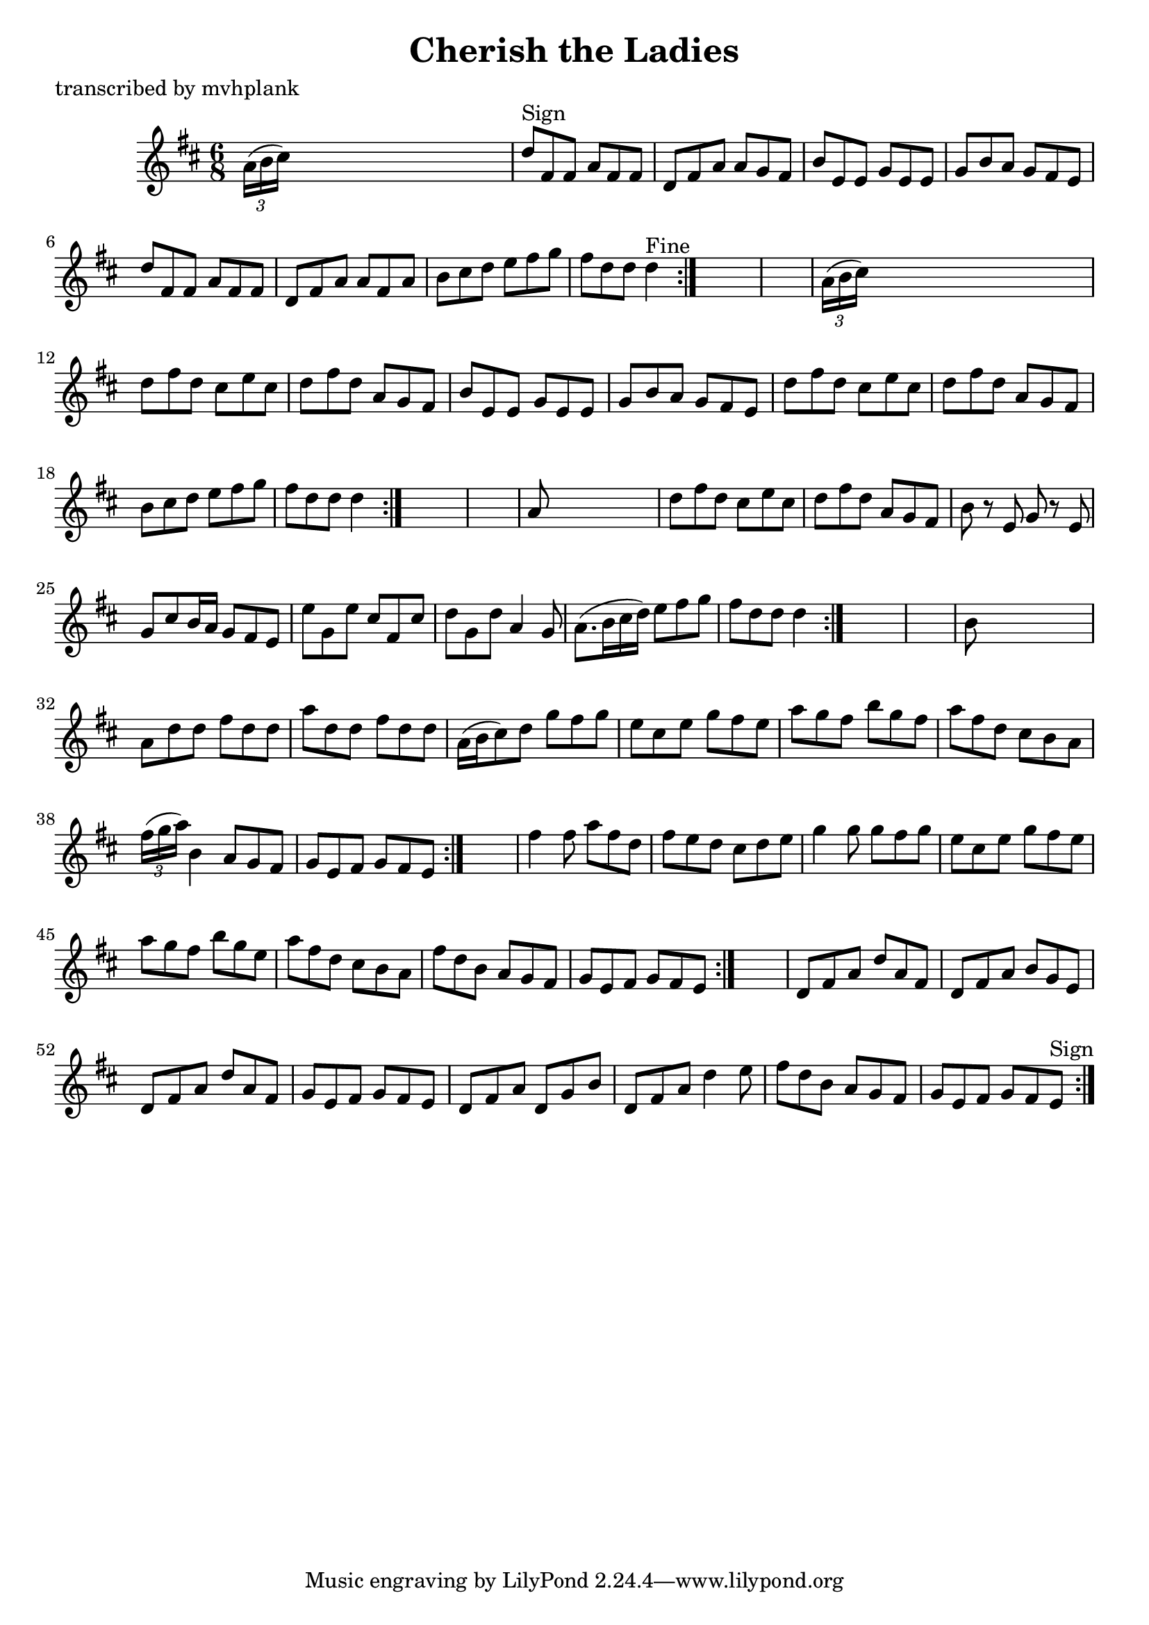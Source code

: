 
\version "2.16.2"
% automatically converted by musicxml2ly from xml/0730_mp.xml

%% additional definitions required by the score:
\language "english"


\header {
    poet = "transcribed by mvhplank"
    encoder = "abc2xml version 63"
    encodingdate = "2015-01-25"
    title = "Cherish the Ladies"
    }

\layout {
    \context { \Score
        autoBeaming = ##f
        }
    }
PartPOneVoiceOne =  \relative a' {
    \repeat volta 2 {
        \repeat volta 2 {
            \repeat volta 2 {
                \repeat volta 2 {
                    \repeat volta 2 {
                        \repeat volta 2 {
                            \key d \major \time 6/8 \times 2/3 {
                                a16 ( [ b16 cs16 ) ] }
                            s8*5 | % 2
                            d8 ^"Sign" [ fs,8 fs8 ] a8 [ fs8 fs8 ] | % 3
                            d8 [ fs8 a8 ] a8 [ g8 fs8 ] | % 4
                            b8 [ e,8 e8 ] g8 [ e8 e8 ] | % 5
                            g8 [ b8 a8 ] g8 [ fs8 e8 ] | % 6
                            d'8 [ fs,8 fs8 ] a8 [ fs8 fs8 ] | % 7
                            d8 [ fs8 a8 ] a8 [ fs8 a8 ] | % 8
                            b8 [ cs8 d8 ] e8 [ fs8 g8 ] | % 9
                            fs8 [ d8 d8 ] d4 ^"Fine" }
                        s8*7 | % 11
                        \times 2/3  {
                            a16 ( [ b16 cs16 ) ] }
                        s8*5 | % 12
                        d8 [ fs8 d8 ] cs8 [ e8 cs8 ] | % 13
                        d8 [ fs8 d8 ] a8 [ g8 fs8 ] | % 14
                        b8 [ e,8 e8 ] g8 [ e8 e8 ] | % 15
                        g8 [ b8 a8 ] g8 [ fs8 e8 ] | % 16
                        d'8 [ fs8 d8 ] cs8 [ e8 cs8 ] | % 17
                        d8 [ fs8 d8 ] a8 [ g8 fs8 ] | % 18
                        b8 [ cs8 d8 ] e8 [ fs8 g8 ] | % 19
                        fs8 [ d8 d8 ] d4 }
                    s8*7 | % 21
                    a8 s8*5 | % 22
                    d8 [ fs8 d8 ] cs8 [ e8 cs8 ] | % 23
                    d8 [ fs8 d8 ] a8 [ g8 fs8 ] | % 24
                    b8 r8 e,8 g8 r8 e8 | % 25
                    g8 [ cs8 b16 a16 ] g8 [ fs8 e8 ] | % 26
                    e'8 [ g,8 e'8 ] cs8 [ fs,8 cs'8 ] | % 27
                    d8 [ g,8 d'8 ] a4 g8 | % 28
                    a8. ( [ b16 cs16 d16 ) ] e8 [ fs8 g8 ] | % 29
                    fs8 [ d8 d8 ] d4 }
                s8*7 | % 31
                b8 s8*5 | % 32
                a8 [ d8 d8 ] fs8 [ d8 d8 ] | % 33
                a'8 [ d,8 d8 ] fs8 [ d8 d8 ] | % 34
                a16 ( [ b16 cs8 ) d8 ] g8 [ fs8 g8 ] | % 35
                e8 [ cs8 e8 ] g8 [ fs8 e8 ] | % 36
                a8 [ g8 fs8 ] b8 [ g8 fs8 ] | % 37
                a8 [ fs8 d8 ] cs8 [ b8 a8 ] | % 38
                \times 2/3  {
                    fs'16 ( [ g16 a16 ) ] }
                b,4 a8 [ g8 fs8 ] | % 39
                g8 [ e8 fs8 ] g8 [ fs8 e8 ] }
            s2. | % 41
            fs'4 fs8 a8 [ fs8 d8 ] | % 42
            fs8 [ e8 d8 ] cs8 [ d8 e8 ] | % 43
            g4 g8 g8 [ fs8 g8 ] | % 44
            e8 [ cs8 e8 ] g8 [ fs8 e8 ] | % 45
            a8 [ g8 fs8 ] b8 [ g8 e8 ] | % 46
            a8 [ fs8 d8 ] cs8 [ b8 a8 ] | % 47
            fs'8 [ d8 b8 ] a8 [ g8 fs8 ] | % 48
            g8 [ e8 fs8 ] g8 [ fs8 e8 ] }
        s2. | \barNumberCheck #50
        d8 [ fs8 a8 ] d8 [ a8 fs8 ] | % 51
        d8 [ fs8 a8 ] b8 [ g8 e8 ] | % 52
        d8 [ fs8 a8 ] d8 [ a8 fs8 ] | % 53
        g8 [ e8 fs8 ] g8 [ fs8 e8 ] | % 54
        d8 [ fs8 a8 ] d,8 [ g8 b8 ] | % 55
        d,8 [ fs8 a8 ] d4 e8 | % 56
        fs8 [ d8 b8 ] a8 [ g8 fs8 ] | % 57
        g8 [ e8 fs8 ] g8 [ fs8 e8 ^"Sign" ] }
    }


% The score definition
\score {
    <<
        \new Staff <<
            \context Staff << 
                \context Voice = "PartPOneVoiceOne" { \PartPOneVoiceOne }
                >>
            >>
        
        >>
    \layout {}
    % To create MIDI output, uncomment the following line:
    %  \midi {}
    }

